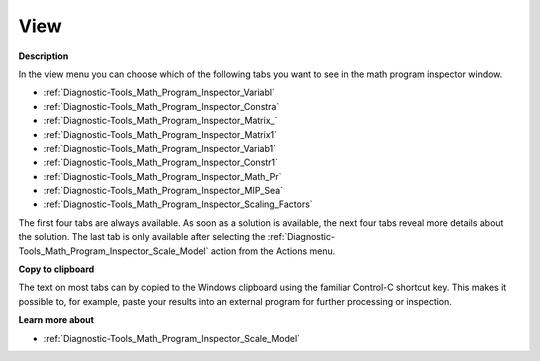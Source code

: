 

.. _Diagnostic-Tools_Math_Program_Inspector_View:


View
====

**Description** 

In the view menu you can choose which of the following tabs you want to see in the math program inspector window.



*	:ref:`Diagnostic-Tools_Math_Program_Inspector_Variabl`  
*	:ref:`Diagnostic-Tools_Math_Program_Inspector_Constra`  
*	:ref:`Diagnostic-Tools_Math_Program_Inspector_Matrix_`  
*	:ref:`Diagnostic-Tools_Math_Program_Inspector_Matrix1`  
*	:ref:`Diagnostic-Tools_Math_Program_Inspector_Variab1`  
*	:ref:`Diagnostic-Tools_Math_Program_Inspector_Constr1`  
*	:ref:`Diagnostic-Tools_Math_Program_Inspector_Math_Pr`  
*	:ref:`Diagnostic-Tools_Math_Program_Inspector_MIP_Sea`  
*	:ref:`Diagnostic-Tools_Math_Program_Inspector_Scaling_Factors`  




The first four tabs are always available. As soon as a solution is available, the next four tabs reveal more details about the solution. The last tab is only available after selecting the :ref:`Diagnostic-Tools_Math_Program_Inspector_Scale_Model`  action from the Actions menu.





**Copy to clipboard** 


The text on most tabs can by copied to the Windows clipboard using the familiar Control-C shortcut key. This makes it possible to, for example, paste your results into an external program for further processing or inspection.





**Learn more about** 

*	:ref:`Diagnostic-Tools_Math_Program_Inspector_Scale_Model` 
